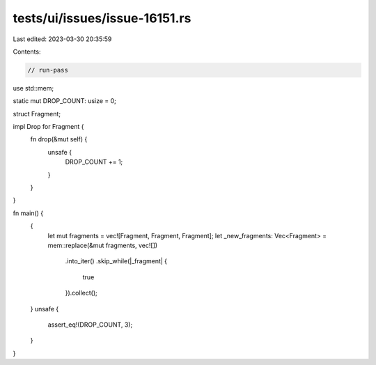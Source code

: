 tests/ui/issues/issue-16151.rs
==============================

Last edited: 2023-03-30 20:35:59

Contents:

.. code-block:: rs

    // run-pass

use std::mem;

static mut DROP_COUNT: usize = 0;

struct Fragment;

impl Drop for Fragment {
    fn drop(&mut self) {
        unsafe {
            DROP_COUNT += 1;
        }
    }
}

fn main() {
    {
        let mut fragments = vec![Fragment, Fragment, Fragment];
        let _new_fragments: Vec<Fragment> = mem::replace(&mut fragments, vec![])
            .into_iter()
            .skip_while(|_fragment| {
                true
            }).collect();
    }
    unsafe {
        assert_eq!(DROP_COUNT, 3);
    }
}


